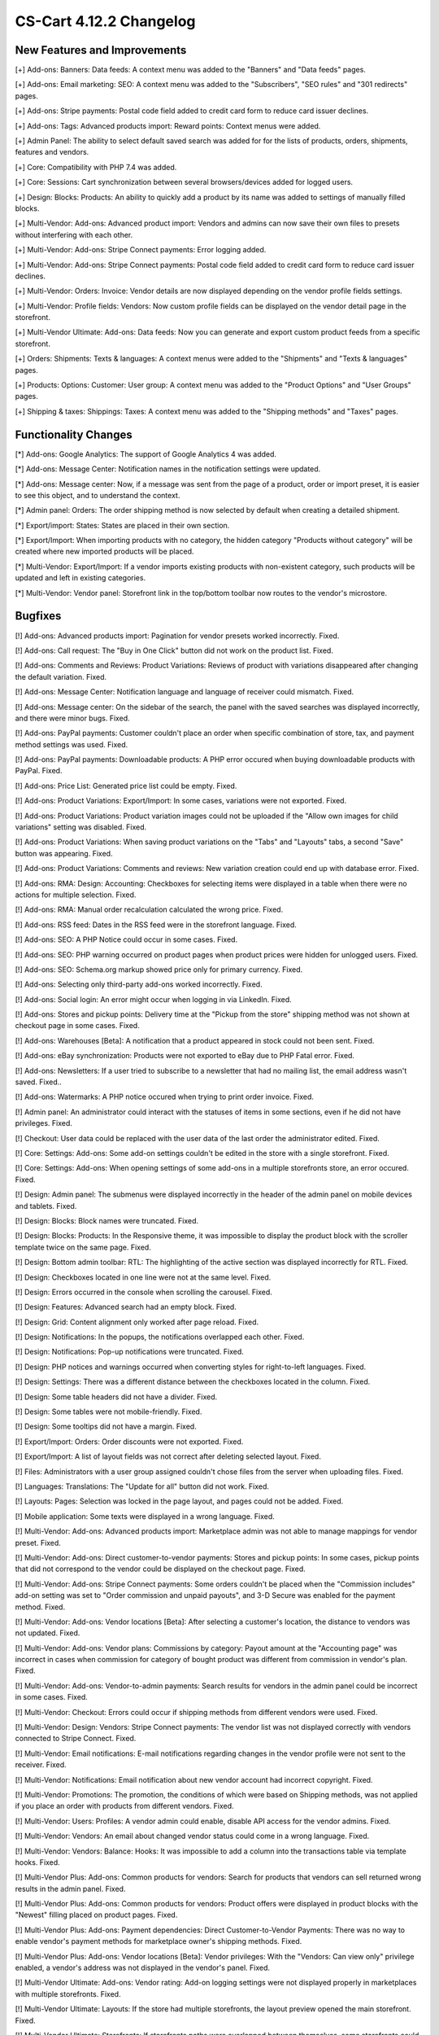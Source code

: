 ************************
CS-Cart 4.12.2 Changelog
************************

=============================
New Features and Improvements
=============================

[+] Add-ons: Banners: Data feeds: A context menu was added to the "Banners" and "Data feeds" pages.

[+] Add-ons: Email marketing: SEO: A context menu was added to the "Subscribers",  "SEO rules" and "301 redirects" pages.

[+] Add-ons: Stripe payments: Postal code field added to credit card form to reduce card issuer declines.

[+] Add-ons: Tags: Advanced products import: Reward points: Context menus were added.

[+] Admin Panel: The ability to select default saved search was added for for the lists of products, orders, shipments, features and vendors.

[+] Core: Compatibility with PHP 7.4 was added.

[+] Core: Sessions: Cart synchronization between several browsers/devices added for logged users.

[+] Design: Blocks: Products: An ability to quickly add a product by its name was added to settings of manually filled blocks.

[+] Multi-Vendor: Add-ons: Advanced product import: Vendors and admins can now save their own files to presets without interfering with each other.

[+] Multi-Vendor: Add-ons: Stripe Connect payments: Error logging added.

[+] Multi-Vendor: Add-ons: Stripe Connect payments: Postal code field added to credit card form to reduce card issuer declines.

[+] Multi-Vendor: Orders: Invoice: Vendor details are now displayed depending on the vendor profile fields settings.

[+] Multi-Vendor: Profile fields: Vendors: Now custom profile fields can be displayed on the vendor detail page in the storefront.

[+] Multi-Vendor Ultimate: Add-ons: Data feeds: Now you can generate and export custom product feeds from a specific storefront.

[+] Orders: Shipments:  Texts & languages: A context menus were added to the "Shipments" and "Texts & languages" pages.

[+] Products: Options: Customer: User group: A context menu was added to the "Product Options" and "User Groups" pages.

[+] Shipping & taxes: Shippings: Taxes:  A context menu was added to the "Shipping methods" and "Taxes" pages.

=====================
Functionality Changes
=====================

[*] Add-ons: Google Analytics: The support of Google Analytics 4 was added.

[*] Add-ons: Message Center: Notification names in the notification settings were updated.

[*] Add-ons: Message center: Now, if a message was sent from the page of a product, order or import preset, it is easier to see this object, and to understand the context.

[*] Admin panel: Orders: The order shipping method is now selected by default when creating a detailed shipment.

[*] Export/import: States: States are placed in their own section.

[*] Export/Import: When importing products with no category, the hidden category "Products without category" will be created where new imported products will be placed.

[*] Multi-Vendor: Export/Import: If a vendor imports existing products with non-existent category, such products will be updated and left in existing categories.

[*] Multi-Vendor: Vendor panel: Storefront link in the top/bottom toolbar now routes to the vendor's microstore.

========
Bugfixes
========

[!] Add-ons: Advanced products import: Pagination for vendor presets worked incorrectly. Fixed.

[!] Add-ons: Call request: The "Buy in One Click" button did not work on the product list. Fixed.

[!] Add-ons: Comments and Reviews: Product Variations: Reviews of product with variations disappeared after changing the default variation. Fixed.

[!] Add-ons: Message Center: Notification language and language of receiver could mismatch. Fixed.

[!] Add-ons: Message center: On the sidebar of the search, the panel with the saved searches was displayed incorrectly, and there were minor bugs. Fixed.

[!] Add-ons: PayPal payments: Customer couldn't place an order when specific combination of store, tax, and payment method settings was used. Fixed.

[!] Add-ons: PayPal payments: Downloadable products: A PHP error occured when buying downloadable products with PayPal. Fixed.

[!] Add-ons: Price List: Generated price list could be empty. Fixed.

[!] Add-ons: Product Variations: Export/Import: In some cases, variations were not exported. Fixed.

[!] Add-ons: Product Variations: Product variation images could not be uploaded if the "Allow own images for child variations" setting was disabled. Fixed.

[!] Add-ons: Product Variations: When saving product variations on the "Tabs" and "Layouts" tabs, a second "Save" button was appearing. Fixed.

[!] Add-ons: Product Variations: Comments and reviews: New variation creation could end up with database error. Fixed.

[!] Add-ons: RMA: Design: Accounting: Checkboxes for selecting items were displayed in a table when there were no actions for multiple selection. Fixed.

[!] Add-ons: RMA: Manual order recalculation calculated the wrong price. Fixed.

[!] Add-ons: RSS feed: Dates in the RSS feed were in the storefront language. Fixed.

[!] Add-ons: SEO: A PHP Notice could occur in some cases. Fixed.

[!] Add-ons: SEO: PHP warning occurred on product pages when product prices were hidden for unlogged users. Fixed.

[!] Add-ons: SEO: Schema.org markup showed price only for primary currency. Fixed.

[!] Add-ons: Selecting only third-party add-ons worked incorrectly. Fixed.

[!] Add-ons: Social login: An error might occur when logging in via LinkedIn. Fixed.

[!] Add-ons: Stores and pickup points: Delivery time at the "Pickup from the store" shipping method was not shown at checkout page in some cases. Fixed.

[!] Add-ons: Warehouses [Beta]: A notification that a product appeared in stock could not been sent. Fixed.

[!] Add-ons: eBay synchronization: Products were not exported to eBay due to PHP Fatal error. Fixed.

[!] Add-ons: Newsletters: If a user tried to subscribe to a newsletter that had no mailing list, the email address wasn't saved. Fixed..

[!] Add-ons: Watermarks: A PHP notice occured when trying to print order invoice. Fixed.

[!] Admin panel: An administrator could interact with the statuses of items in some sections, even if he did not have privileges. Fixed.

[!] Checkout: User data could be replaced with the user data of the last order the administrator edited. Fixed.

[!] Core: Settings: Add-ons: Some add-on settings couldn't be edited in the store with a single storefront. Fixed.

[!] Core: Settings: Add-ons: When opening settings of some add-ons in a multiple storefronts store, an error occured. Fixed.

[!] Design: Admin panel: The submenus were displayed incorrectly in the header of the admin panel on mobile devices and tablets. Fixed.

[!] Design: Blocks: Block names were truncated. Fixed.

[!] Design: Blocks: Products: In the Responsive theme, it was impossible to display the product block with the scroller template twice on the same page. Fixed.

[!] Design: Bottom admin toolbar: RTL: The highlighting of the active section was displayed incorrectly for RTL. Fixed.

[!] Design: Checkboxes located in one line were not at the same level. Fixed.

[!] Design: Errors occurred in the console when scrolling the carousel. Fixed.

[!] Design: Features: Advanced search had an empty block. Fixed.

[!] Design: Grid: Content alignment only worked after page reload. Fixed.

[!] Design: Notifications: In the popups, the notifications overlapped each other. Fixed.

[!] Design: Notifications: Pop-up notifications were truncated. Fixed.

[!] Design: PHP notices and warnings occurred when converting styles for right-to-left languages. Fixed.

[!] Design: Settings: There was a different distance between the checkboxes located in the column. Fixed.

[!] Design: Some table headers did not have a divider. Fixed.

[!] Design: Some tables were not mobile-friendly. Fixed.

[!] Design: Some tooltips did not have a margin. Fixed.

[!] Export/Import: Orders: Order discounts were not exported. Fixed.

[!] Export/Import: A list of layout fields was not correct after deleting selected layout. Fixed.

[!] Files: Administrators with a user group assigned couldn't chose files from the server when uploading files. Fixed.

[!] Languages: Translations: The "Update for all" button did not work. Fixed.

[!] Layouts: Pages: Selection was locked in the page layout, and pages could not be added. Fixed.

[!] Mobile application: Some texts were displayed in a wrong language. Fixed.

[!] Multi-Vendor: Add-ons: Advanced products import: Marketplace admin was not able to manage mappings for vendor preset. Fixed.

[!] Multi-Vendor: Add-ons: Direct customer-to-vendor payments: Stores and pickup points: In some cases, pickup points that did not correspond to the vendor could be displayed on the checkout page. Fixed.

[!] Multi-Vendor: Add-ons: Stripe Connect payments: Some orders couldn't be placed when the "Commission includes" add-on setting was set to "Order commission and unpaid payouts", and 3-D Secure was enabled for the payment method. Fixed.

[!] Multi-Vendor: Add-ons: Vendor locations [Beta]: After selecting a customer's location, the distance to vendors was not updated. Fixed.

[!] Multi-Vendor: Add-ons: Vendor plans: Commissions by category: Payout amount at the "Accounting page" was incorrect in cases when commission for category of bought product was different from commission in vendor's plan. Fixed.

[!] Multi-Vendor: Add-ons: Vendor-to-admin payments: Search results for vendors in the admin panel could be incorrect in some cases. Fixed.

[!] Multi-Vendor: Checkout: Errors could occur if shipping methods from different vendors were used. Fixed.

[!] Multi-Vendor: Design: Vendors: Stripe Connect payments: The vendor list was not displayed correctly with vendors connected to Stripe Connect. Fixed.

[!] Multi-Vendor: Email notifications: E-mail notifications regarding changes in the vendor profile were not sent to the receiver. Fixed.

[!] Multi-Vendor: Notifications: Email notification about new vendor account had incorrect copyright. Fixed.

[!] Multi-Vendor: Promotions: The promotion, the conditions of which were based on Shipping methods, was not applied if you place an order with products from different vendors. Fixed.

[!] Multi-Vendor: Users: Profiles: A vendor admin could enable, disable API access for the vendor admins. Fixed.

[!] Multi-Vendor: Vendors: An email about changed vendor status could come in a wrong language. Fixed.

[!] Multi-Vendor: Vendors: Balance: Hooks: It was impossible to add a column into the transactions table via template hooks. Fixed.

[!] Multi-Vendor Plus: Add-ons: Common products for vendors: Search for products that vendors can sell returned wrong results in the admin panel. Fixed.

[!] Multi-Vendor Plus: Add-ons: Common products for vendors: Product offers were displayed in product blocks with the "Newest" filling placed on product pages. Fixed.

[!] Multi-Vendor Plus: Add-ons: Payment dependencies: Direct Customer-to-Vendor Payments: There was no way to enable vendor's payment methods for marketplace owner's shipping methods. Fixed.

[!] Multi-Vendor Plus: Add-ons: Vendor locations [Beta]: Vendor privileges: With the "Vendors: Can view only" privilege enabled, a vendor's address was not displayed in the vendor's panel. Fixed.

[!] Multi-Vendor Ultimate: Add-ons: Vendor rating: Add-on logging settings were not displayed properly in marketplaces with multiple storefronts. Fixed.

[!] Multi-Vendor Ultimate: Layouts: If the store had multiple storefronts, the layout preview opened the main storefront. Fixed.

[!] Multi-Vendor Ultimate: Storefronts: If storefronts paths were overlapped between themselves, some storefronts could be opened incorrectly. Fixed.

[!] Multi-Vendor Ultimate: Settings: The storefront switch was displayed in the sections which did not support multiple storefronts. Fixed.

[!] Multi-Vendor Ultimate: Storefronts: A vendor didn't see a storefront switcher, even when he had more than 1 storefront available. Fixed.

[!] Notifications: Email: Notifications were not sent for events with multiple receivers. Fixed.

[!] Orders: Storefronts: The assigned manager was not displayed in the order. Fixed.

[!] Performance: JS: Until the scripts were loaded, the product and order details pages was not displayed. Fixed.

[!] Product features: When changing the filter type to "Slider with numbers", the filter on the storefront did not work correctly. Fixed.

[!] Product features: When switching to the second page of feature variants, the color picker was displayed. Fixed.

[!] Product filters: Filters were not working on the brand page. Fixed.

[!] Product filters: If an unacceptable combination of filters was initially selected, then some of the filters disappeared. Fixed.

[!] Products: Features: The multiple checkbox feature field remained inactive on the "Apply values to all selected products" form on the multiple products editing page. Fixed.

[!] Products: Features: When changing the category of product, the product features of this category were not removed. Fixed.

[!] Products: Global update: When updating products in bulk, PHP Type error and Database error could occur if add-ons extending basic product functionality were used. Fixed.

[!] Products: If "Edit parent (Default template)" was selected for the detailed view of the product when creating it, an error could occur. Fixed.

[!] Products: UI: The selection of products desappeared if the cancel button was pressed in the form of multiple products editing. Fixed.

[!] Settings: Add-ons: Add-on settings section names could be loaded incorrectly in a store with multiple storefronts. Fixed.

[!] Shipping methods: Australia Post: The list of shipping services contained broken options. Fixed.

[!] Shipping methods: If the list of shipping methods was empty, the sidebar was not displayed correctly. Fixed.

[!] Shipping methods: Rates with non-whole weight values could not be saved in some cases. Fixed.

[!] Storefronts: Languages: Storefront could be created without available languages. Fixed.

[!] Storefronts: Regional redirect did not work properly if URL of a storefront partially matched the store address specified in the config. Fixed.

[!] Texts & languages: HTML code was not displayed for text in an empty category. Fixed.

[!] Theme editor: Selected fonts were not displayed properly. Fixed.

[!] TinyMCE: The values in different description fields became the same when using the TinyMCE editor. Fixed.

[!] UI / UX: When switching to other tabs, the context menu remained and worked incorrectly on the search results page. Fixed.

[!] User groups: It was possible to create a user group with no privileges. Fixed.